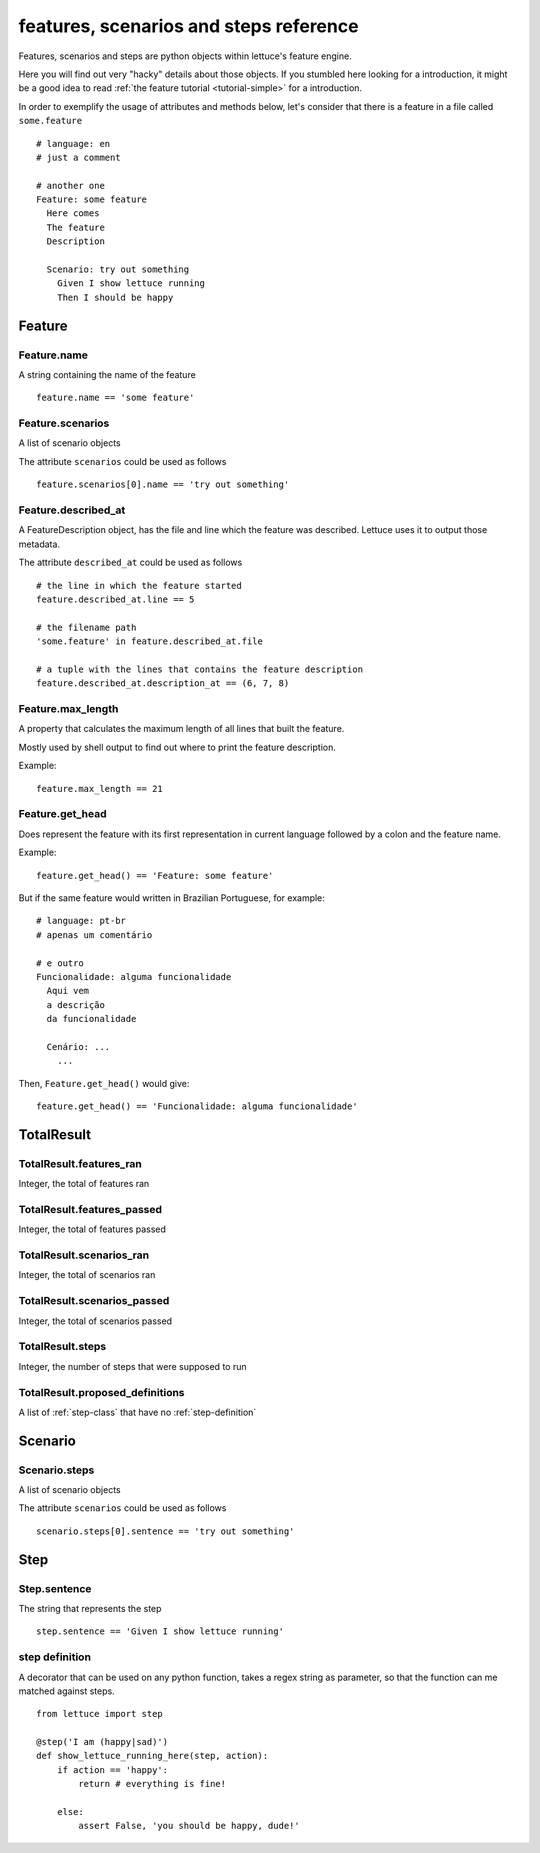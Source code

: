.. _reference-features:

#######################################
features, scenarios and steps reference
#######################################

Features, scenarios and steps are python objects within lettuce's
feature engine.

Here you will find out very "hacky" details about those objects. If
you stumbled here looking for a introduction, it might be a good idea
to read :ref:`the feature tutorial <tutorial-simple>` for a
introduction.

In order to exemplify the usage of attributes and methods below, let's
consider that there is a feature in a file called ``some.feature``

.. highlight:: gherkin

::

    # language: en
    # just a comment

    # another one
    Feature: some feature
      Here comes
      The feature
      Description

      Scenario: try out something
        Given I show lettuce running
        Then I should be happy

.. _feature-class:

*******
Feature
*******

Feature.name
============

A string containing the name of the feature

.. highlight:: python

::

    feature.name == 'some feature'

Feature.scenarios
=================

A list of scenario objects

The attribute ``scenarios`` could be used as follows

.. highlight:: python

::

    feature.scenarios[0].name == 'try out something'

Feature.described_at
====================

A FeatureDescription object, has the file and line which the feature
was described. Lettuce uses it to output those metadata.


The attribute ``described_at`` could be used as follows

::

    # the line in which the feature started
    feature.described_at.line == 5

    # the filename path
    'some.feature' in feature.described_at.file

    # a tuple with the lines that contains the feature description
    feature.described_at.description_at == (6, 7, 8)

Feature.max_length
==================

A property that calculates the maximum length of all lines that built
the feature.

Mostly used by shell output to find out where to print the feature
description.

Example:

::

    feature.max_length == 21

Feature.get_head
================

Does represent the feature with its first representation in current
language followed by a colon and the feature name.

Example:

::

    feature.get_head() == 'Feature: some feature'

But if the same feature would written in Brazilian Portuguese, for example:

.. highlight:: gherkin

::

        # language: pt-br
        # apenas um comentário

        # e outro
        Funcionalidade: alguma funcionalidade
          Aqui vem
          a descrição
          da funcionalidade

          Cenário: ...
            ...

Then, ``Feature.get_head()`` would give:

::

    feature.get_head() == 'Funcionalidade: alguma funcionalidade'

.. _total-result:

***********
TotalResult
***********

TotalResult.features_ran
========================

Integer, the total of features ran

TotalResult.features_passed
===========================

Integer, the total of features passed

TotalResult.scenarios_ran
=========================

Integer, the total of scenarios ran

TotalResult.scenarios_passed
============================

Integer, the total of scenarios passed

TotalResult.steps
=================

Integer, the number of steps that were supposed to run

TotalResult.proposed_definitions
================================

A list of :ref:`step-class` that have no :ref:`step-definition`

.. _scenario-class:

********
Scenario
********

Scenario.steps
==============

A list of scenario objects

The attribute ``scenarios`` could be used as follows

.. highlight:: python

::

    scenario.steps[0].sentence == 'try out something'

.. _step-class:

****
Step
****

Step.sentence
=============

The string that represents the step

.. highlight:: python

::

    step.sentence == 'Given I show lettuce running'

.. _step-definition:

step definition
===============

A decorator that can be used on any python function, takes a regex string as parameter, so that the function can me matched against steps.


.. highlight:: python

::

    from lettuce import step

    @step('I am (happy|sad)')
    def show_lettuce_running_here(step, action):
        if action == 'happy':
            return # everything is fine!

        else:
            assert False, 'you should be happy, dude!'
